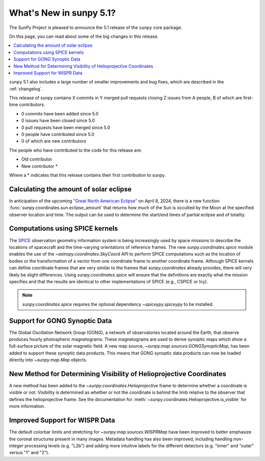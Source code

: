 .. _whatsnew-5.1:

************************
What's New in sunpy 5.1?
************************

The SunPy Project is pleased to announce the 5.1 release of the ``sunpy`` core package.

On this page, you can read about some of the big changes in this release.

.. contents::
    :local:
    :depth: 1

``sunpy`` 5.1 also includes a large number of smaller improvements and bug fixes, which are described in the :ref:`changelog`.

This release of sunpy contains X commits in Y merged pull requests closing Z issues from A people, B of which are first-time contributors.

* 0 commits have been added since 5.0
* 0 issues have been closed since 5.0
* 0 pull requests have been merged since 5.0
* 0 people have contributed since 5.0
* 0 of which are new contributors

The people who have contributed to the code for this release are:

- Old contributor
- New contributor  *

Where a * indicates that this release contains their first contribution to sunpy.

Calculating the amount of solar eclipse
=======================================
In anticipation of the upcoming `"Great North American Eclipse" <https://en.wikipedia.org/wiki/Solar_eclipse_of_April_8,_2024>`__ on April 8, 2024, there is a new function :func:`sunpy.coordinates.sun.eclipse_amount` that returns how much of the Sun is occulted by the Moon at the specified observer location and time.
The output can be used to determine the start/end times of partial eclipse and of totality.

.. minigallery:: sunpy.coordinates.sun.eclipse_amount

Computations using SPICE kernels
================================
The `SPICE <https://naif.jpl.nasa.gov/naif/>`__ observation geometry information system is being increasingly used by space missions to describe the locations of spacecraft and the time-varying orientations of reference frames.
The new `sunpy.coordinates.spice` module enables the use of the `~astropy.coordinates.SkyCoord` API to perform SPICE computations such as the location of bodies or the transformation of a vector from one coordinate frame to another coordinate frame.
Although SPICE kernels can define coordinate frames that are very similar to the frames that `sunpy.coordinates` already provides, there will very likely be slight differences.
Using `sunpy.coordinates.spice` will ensure that the definitions are exactly what the mission specifies and that the results are identical to other implementations of SPICE (e.g., CSPICE or Icy).

.. note::
    `sunpy.coordinates.spice` requires the optional dependency `~spiceypy.spiceypy` to be installed.

.. minigallery:: sunpy.coordinates.spice.initialize

Support for GONG Synoptic Data
==============================
The Global Oscillation Network Group (GONG), a network of observatories located around the Earth, that observe produces hourly photospheric magnetograms.
These magnetograms are used to derive synoptic maps which show a full-surface picture of the solar magnetic field.
A new map source, `~sunpy.map.sources.GONGSynopticMap`, has been added to support these synoptic data products.
This means that GONG synoptic data products can now be loaded directly into `~sunpy.map.Map` objects.

New Method for Determining Visibility of Helioprojective Coordinates
====================================================================
A new method has been added to the `~sunpy.coordinates.Helioprojective` frame to determine whether a coordinate is visible or not.
Visibility is determined as whether or not the coordinate is behind the limb relative to the observer that defines the helioprojective frame.
See the documentation for :meth:`~sunpy.coordinates.Helioprojective.is_visible` for more information.

Improved Support for WISPR Data
===============================
The default colorbar limits and stretching for `~sunpy.map.sources.WISPRMap` have been improved to better emphasize the coronal structures present in many images.
Metadata handling has also been improved, including handling non-integer processing levels (e.g. "L2b") and adding more intuitive labels for the different detectors (e.g. "inner" and "outer" versus "1" and "2").
